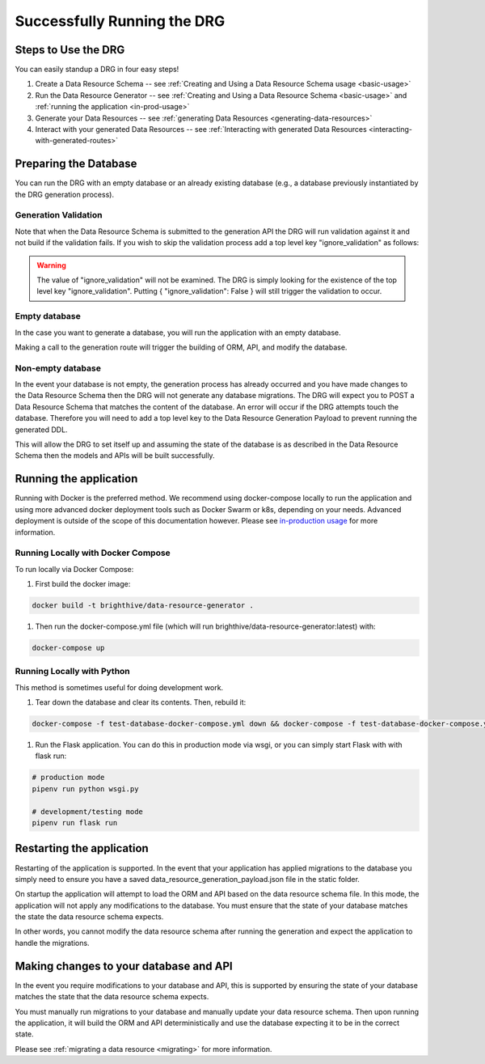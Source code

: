 .. _running-the-app:

Successfully Running the DRG
============================

.. _step-by-step-instr:

Steps to Use the DRG
--------------------

You can easily standup a DRG in four easy steps!

#. Create a Data Resource Schema -- see :ref:`Creating and Using a Data Resource Schema usage <basic-usage>`
#. Run the Data Resource Generator -- see :ref:`Creating and Using a Data Resource Schema <basic-usage>` and :ref:`running the application <in-prod-usage>`
#. Generate your Data Resources -- see :ref:`generating Data Resources <generating-data-resources>`
#. Interact with your generated Data Resources -- see :ref:`Interacting with generated Data Resources <interacting-with-generated-routes>`

Preparing the Database
----------------------

You can run the DRG with an empty database or an already existing database (e.g., a database previously instantiated by the DRG generation process).

Generation Validation
'''''''''''''''''''''

Note that when the Data Resource Schema is submitted to the generation API the DRG will run validation against it and not build if the validation fails. If you wish to skip the validation process add a top level key "ignore_validation" as follows:

.. code-block:: JSON
    :caption: Data Resource Generation Payload
    :emphasize-lines: 2

    {
        "data_resource_schema": {},
        "ignore_validation": null
    }

.. warning::
    The value of "ignore_validation" will not be examined. The DRG is simply looking for the existence of the top level key "ignore_validation". Putting { "ignore_validation": False } will still trigger the validation to occur.

Empty database
''''''''''''''

In the case you want to generate a database, you will run the application with an empty database.

Making a call to the generation route will trigger the building of ORM, API, and modify the database.

Non-empty database
''''''''''''''''''

In the event your database is not empty, the generation process has already occurred and you have made changes to the Data Resource Schema then the DRG will not generate any database migrations. The DRG will expect you to POST a Data Resource Schema that matches the content of the database. An error will occur if the DRG attempts touch the database. Therefore you will need to add a top level key to the Data Resource Generation Payload to prevent running the generated DDL.

.. code-block:: JSON
    :caption: Data Resource Generation Payload
    :emphasize-lines: 2

    {
        "data_resource_schema": {},
        "touch_database": false
    }

This will allow the DRG to set itself up and assuming the state of the database is as described in the Data Resource Schema then the models and APIs will be built successfully.

Running the application
-----------------------

Running with Docker is the preferred method. We recommend using docker-compose locally to run the application and using more advanced docker deployment tools such as Docker Swarm or k8s, depending on your needs. Advanced deployment is outside of the scope of this documentation however. Please see `in-production usage <in-prod-usage>`_ for more information.

Running Locally with Docker Compose
'''''''''''''''''''''''''''''''''''

To run locally via Docker Compose:

#. First build the docker image:

.. code-block:: bash

    docker build -t brighthive/data-resource-generator .

#. Then run the docker-compose.yml file (which will run brighthive/data-resource-generator:latest) with:

.. code-block:: bash

    docker-compose up

Running Locally with Python
'''''''''''''''''''''''''''

This method is sometimes useful for doing development work.

#. Tear down the database and clear its contents. Then, rebuild it:

.. code-block:: bash

    docker-compose -f test-database-docker-compose.yml down && docker-compose -f test-database-docker-compose.yml up -d

#. Run the Flask application. You can do this in production mode via wsgi, or you can simply start Flask with with flask run:

.. code-block:: bash

    # production mode
    pipenv run python wsgi.py

    # development/testing mode
    pipenv run flask run

.. _starting-the-app:

Restarting the application
--------------------------

Restarting of the application is supported. In the event that your application has applied migrations to the database you simply need to ensure you have a saved data_resource_generation_payload.json file in the static folder.

On startup the application will attempt to load the ORM and API based on the data resource schema file. In this mode, the application will not apply any modifications to the database. You must ensure that the state of your database matches the state the data resource schema expects.

In other words, you cannot modify the data resource schema after running the generation and expect the application to handle the migrations.

Making changes to your database and API
---------------------------------------

In the event you require modifications to your database and API, this is supported by ensuring the state of your database matches the state that the data resource schema expects.

You must manually run migrations to your database and manually update your data resource schema. Then upon running the application, it will build the ORM and API deterministically and use the database expecting it to be in the correct state.

Please see :ref:`migrating a data resource <migrating>` for more information.
